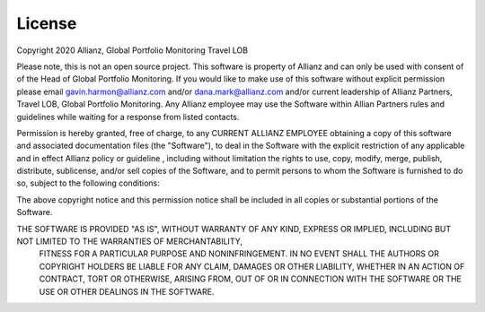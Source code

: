 License
===============================

Copyright 2020 Allianz, Global Portfolio Monitoring Travel LOB

Please note, this is not an open source project. This software is property of Allianz and can only be used with consent of of the Head of Global Portfolio Monitoring.
If you would like to make use of this software without explicit permission please email gavin.harmon@allianz.com and/or dana.mark@allianz.com and/or current leadership of
Allianz Partners, Travel LOB, Global Portfolio Monitoring. Any Allianz employee may use the Software within Allian Partners rules and guidelines while waiting for a 
response from listed contacts.

Permission is hereby granted, free of charge, to any CURRENT ALLIANZ EMPLOYEE obtaining a copy of this software and associated documentation files (the "Software"), 
to deal in the Software with the explicit restriction of any applicable and in effect Allianz policy or guideline , including without limitation the rights to use,
copy, modify, merge, publish, distribute, sublicense, and/or sell copies of the Software, and to permit persons to whom the Software is furnished to do so, subject
to the following conditions:

The above copyright notice and this permission notice shall be included in all copies or substantial portions of the Software.

THE SOFTWARE IS PROVIDED "AS IS", WITHOUT WARRANTY OF ANY KIND, EXPRESS OR IMPLIED, INCLUDING BUT NOT LIMITED TO THE WARRANTIES OF MERCHANTABILITY,
 FITNESS FOR A PARTICULAR PURPOSE AND NONINFRINGEMENT. IN NO EVENT SHALL THE AUTHORS OR COPYRIGHT HOLDERS BE LIABLE FOR ANY CLAIM, DAMAGES OR OTHER LIABILITY,
 WHETHER IN AN ACTION OF CONTRACT, TORT OR OTHERWISE, ARISING FROM, OUT OF OR IN CONNECTION WITH THE SOFTWARE OR THE USE OR OTHER DEALINGS IN THE SOFTWARE.